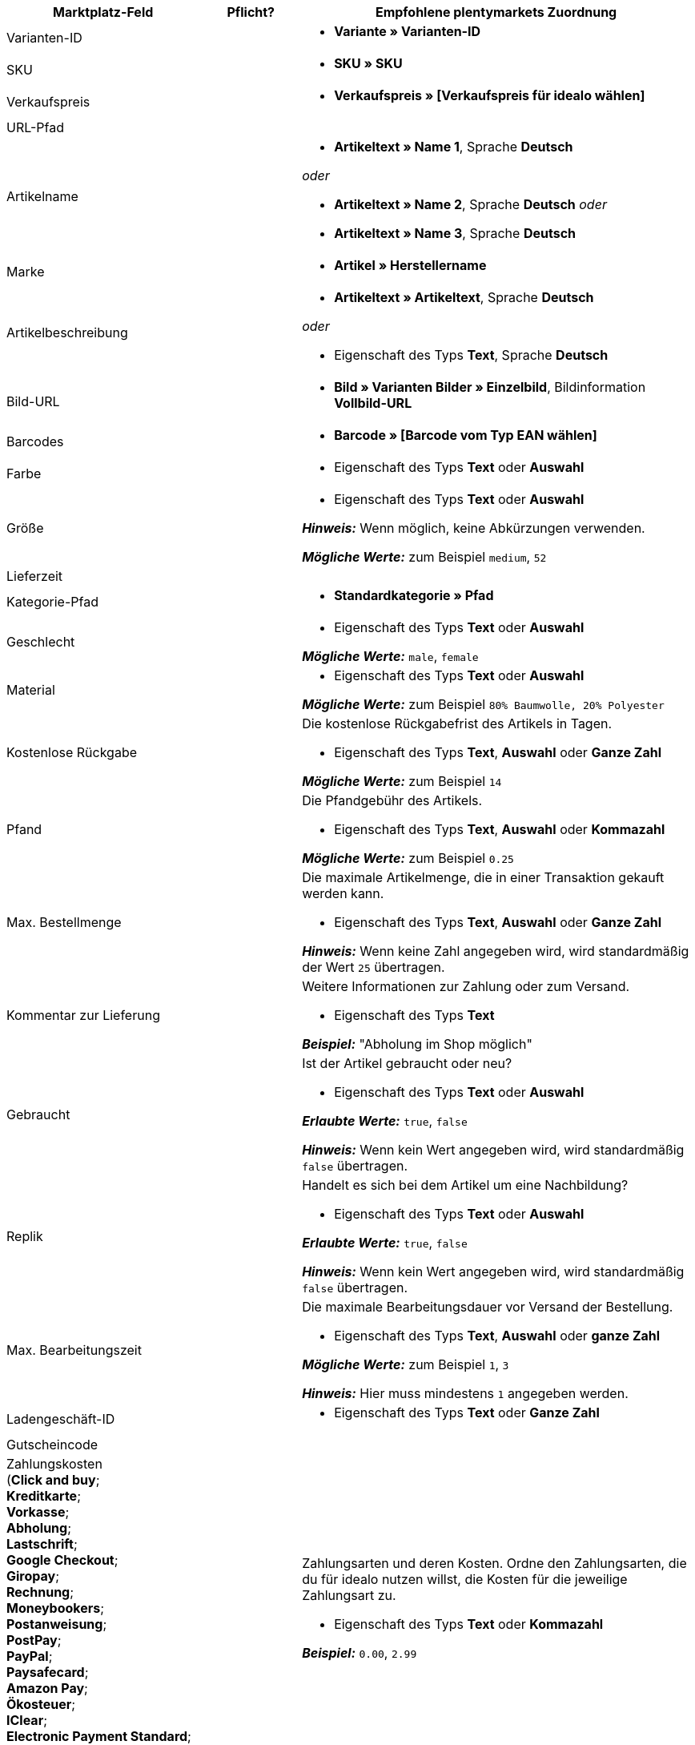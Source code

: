 [[table-recommended-mappings]]
[cols="2a,1,4a"]
|===
|Marktplatz-Feld |Pflicht? |Empfohlene plentymarkets Zuordnung

| Varianten-ID
| 
| * *Variante » Varianten-ID*

| SKU
| 
| * *SKU » SKU*

| Verkaufspreis
| 
| * *Verkaufspreis » [Verkaufspreis für idealo wählen]*

| URL-Pfad
| 
| 

| Artikelname
| 
| * *Artikeltext » Name 1*, Sprache *Deutsch*

_oder_

* *Artikeltext » Name 2*, Sprache *Deutsch*
_oder_

* *Artikeltext » Name 3*, Sprache *Deutsch*

| Marke
| 
| * *Artikel » Herstellername*

| Artikelbeschreibung
| 
| * *Artikeltext » Artikeltext*, Sprache *Deutsch*

_oder_

* Eigenschaft des Typs *Text*, Sprache *Deutsch*

| Bild-URL
| 
| * *Bild » Varianten Bilder » Einzelbild*, Bildinformation *Vollbild-URL*

| Barcodes
| 
| * *Barcode » [Barcode vom Typ EAN wählen]*

| Farbe
| 
| * Eigenschaft des Typs *Text* oder *Auswahl*

| Größe
| 
| * Eigenschaft des Typs *Text* oder *Auswahl* +

*_Hinweis:_* Wenn möglich, keine Abkürzungen verwenden. +

*_Mögliche Werte:_* zum Beispiel `medium`, `52`

| Lieferzeit
| 
| 

| Kategorie-Pfad
| 
| * *Standardkategorie » Pfad*

| Geschlecht
| 
| * Eigenschaft des Typs *Text* oder *Auswahl* +

*_Mögliche Werte:_* `male`, `female`

| Material
| 
| * Eigenschaft des Typs *Text* oder *Auswahl* +

*_Mögliche Werte:_* zum Beispiel `80% Baumwolle, 20% Polyester`

| Kostenlose Rückgabe
| 
| Die kostenlose Rückgabefrist des Artikels in Tagen. +

* Eigenschaft des Typs *Text*, *Auswahl* oder *Ganze Zahl* +

*_Mögliche Werte:_* zum Beispiel `14`

| Pfand
| 
| Die Pfandgebühr des Artikels. +

* Eigenschaft des Typs *Text*, *Auswahl* oder *Kommazahl* +

*_Mögliche Werte:_* zum Beispiel `0.25`

| Max. Bestellmenge
| 
| Die maximale Artikelmenge, die in einer Transaktion gekauft werden kann. +

* Eigenschaft des Typs *Text*, *Auswahl* oder *Ganze Zahl* +

*_Hinweis:_* Wenn keine Zahl angegeben wird, wird standardmäßig der Wert `25` übertragen.

| Kommentar zur Lieferung
| 
| Weitere Informationen zur Zahlung oder zum Versand. +

* Eigenschaft des Typs *Text* +

*_Beispiel:_* "Abholung im Shop möglich"

| Gebraucht
| 
| Ist der Artikel gebraucht oder neu? +

* Eigenschaft des Typs *Text* oder *Auswahl*

*_Erlaubte Werte:_* `true`, `false` +

*_Hinweis:_* Wenn kein Wert angegeben wird, wird standardmäßig `false` übertragen.

| Replik
| 
| Handelt es sich bei dem Artikel um eine Nachbildung? +

* Eigenschaft des Typs *Text* oder *Auswahl* +

*_Erlaubte Werte:_* `true`, `false` +

*_Hinweis:_* Wenn kein Wert angegeben wird, wird standardmäßig `false` übertragen.

| Max. Bearbeitungszeit
| 
| Die maximale Bearbeitungsdauer vor Versand der Bestellung. +

* Eigenschaft des Typs *Text*, *Auswahl* oder *ganze Zahl* +

*_Mögliche Werte:_* zum Beispiel `1`, `3` +

*_Hinweis:_* Hier muss mindestens `1` angegeben werden.

| Ladengeschäft-ID
| 
| * Eigenschaft des Typs *Text* oder *Ganze Zahl*

| Gutscheincode
| 
| 

| Zahlungskosten +
(*Click and buy*; +
*Kreditkarte*; +
*Vorkasse*; +
*Abholung*; +
*Lastschrift*; +
*Google Checkout*; +
*Giropay*; +
*Rechnung*; +
*Moneybookers*; +
*Postanweisung*; +
*PostPay*; +
*PayPal*; +
*Paysafecard*; +
*Amazon Pay*; +
*Ökosteuer*; +
*IClear*; +
*Electronic Payment Standard*; +
*Bizum*)
| 
| Zahlungsarten und deren Kosten. Ordne den Zahlungsarten, die du für idealo nutzen willst, die Kosten für die jeweilige Zahlungsart zu. +

* Eigenschaft des Typs *Text* oder *Kommazahl* +

*_Beispiel:_* `0.00`, `2.99`

| Versandkosten +
(*Deutsche Post*; +
*DHL*; +
*DHL Express*; +
*DHL GoGreen*; +
*DHL Packstation*; +
*Download*; +
*DPD*; +
*FedEx*; +
*German Express Logistics*; +
*GLS*; +
*GLS Think Green*; +
*Hermes*; +
*PickPoint*; +
*Spedition*; +
*TNT*; +
*trans-o-flex*; +
*UPS*; +
*Lokal*; +
*Abholung*)
| 
| Versandarten und deren Kosten. Ordne den Versandarten, die du für idealo nutzen willst, die Kosten für die jeweilige Versandart zu. +

* Eigenschaft des Typs *Text* oder *Kommazahl* +

*_Beispiel:_* `4.90`, `20.00`

| Energieeffizienzlabel 1
|
|

| Energieeffizienzlabel 2
|
|

| Energieeffizienzlabel 3
|
|

| Energieeffizienzklasse
|
| Die Energieeffizienzklasse gemäß EU-Verordnung. +

* Eigenschaft des Typs *Text*, *Auswahl* oder *Ganze Zahl* +

*_Erlaubte Werte:_* `A`, `B`, `C`, `D`, `E`, `F`, `G`

| Spektrum
|
| Das Spektrum der Energieeffizienzklasse. +

* Eigenschaft des Typs *Text* +

*_Beispiel:_* `A-G`

| Kraftstoffeffizienzklasse
|
| Die Kraftstoffeffizienzklasse von Reifen gemäß EU-Verordnung. +

* Eigenschaft des Typs *Text* oder *Auswahl* +

*_Erlaubte Werte:_* `A`, `B`, `C`, `D`, `E`, `F`, `G`

| Nasshaftungsklasse
|
| Die Nasshaftungsklasse von Reifen gemäß EU-Verordnung. +

* Eigenschaft der Typs *Text* oder *Auswahl* +

*_Erlaubte Werte:_* `A`, `B`, `C`, `D`, `E`, `F`, `G`

| Externes Rollgeräusch
|
| Der Messwert des externen Rollgeräuschs gemäß EU-Verordnung in Dezibel. +

* Eigenschaft des Typs *Text*, *Auswahl* oder *Ganze Zahl* +

*_Beispiel:_* `71`

| Klasse des externen Rollgeräuschs
|
|

| Haftung auf Schnee
|
|

| Haftung auf Eis
|
|

| Label-URL
|
|

| Datenblatt-URL
|
|

| Version
|
|
|===